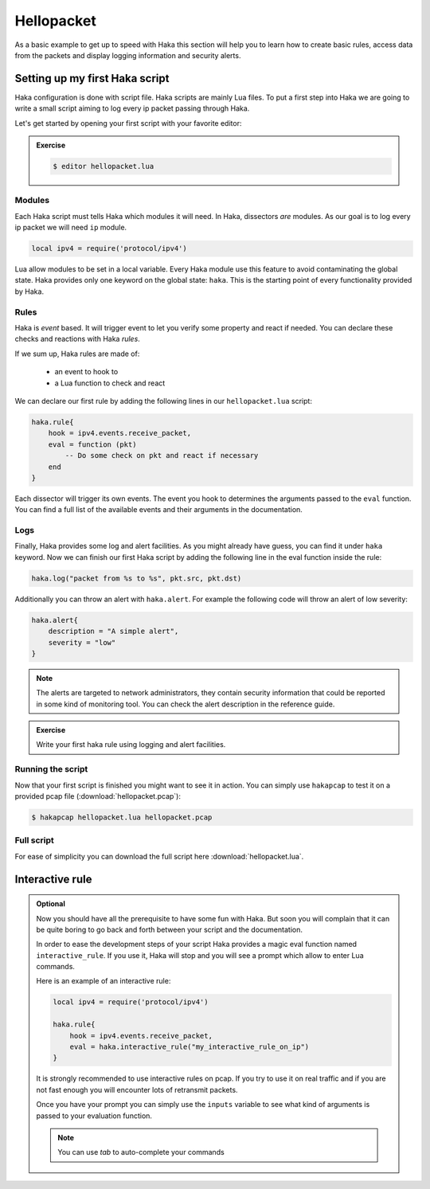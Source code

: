 .. This Source Code Form is subject to the terms of the Mozilla Public
.. License, v. 2.0. If a copy of the MPL was not distributed with this
.. file, You can obtain one at http://mozilla.org/MPL/2.0/.

Hellopacket
===========

As a basic example to get up to speed with Haka this section will help you to
learn how to create basic rules, access data from the packets and display
logging information and security alerts.

Setting up my first Haka script
-------------------------------

Haka configuration is done with script file. Haka scripts are mainly Lua
files. To put a first step into Haka we are going to write a small script aiming
to log every ip packet passing through Haka.

Let's get started by opening your first script with your favorite editor:

.. admonition:: Exercise

    .. code-block:: console

        $ editor hellopacket.lua

Modules
^^^^^^^

Each Haka script must tells Haka which modules it will need. In Haka, dissectors
*are* modules. As our goal is to log every ip packet we will need ``ip``
module.

.. code-block:: lua

    local ipv4 = require('protocol/ipv4')

Lua allow modules to be set in a local variable. Every Haka module use this
feature to avoid contaminating the global state.  Haka provides only one keyword on
the global state: ``haka``. This is the starting point of every functionality
provided by Haka.

Rules
^^^^^

Haka is *event* based. It will trigger event to let you verify some property and
react if needed. You can declare these checks and reactions with Haka *rules*.

If we sum up, Haka rules are made of:

    * an event to hook to
    * a Lua function to check and react

We can declare our first rule by adding the following lines in our ``hellopacket.lua`` script:

.. code-block:: lua

    haka.rule{
        hook = ipv4.events.receive_packet,
        eval = function (pkt)
            -- Do some check on pkt and react if necessary
        end
    }

Each dissector will trigger its own events. The event you hook to determines the
arguments passed to the ``eval`` function. You can find a full list of the available
events and their arguments in the documentation.

.. seealso:: `Ipv4 <../../../modules/protocol/ipv4/doc/ipv4.html>`_ where
    you will find the event list of ipv4 dissector.

Logs
^^^^

Finally, Haka provides some log and alert facilities. As you might already have
guess, you can find it under ``haka`` keyword. Now we can finish our first Haka
script by adding the following line in the eval function inside the rule:

.. code-block:: lua

    haka.log("packet from %s to %s", pkt.src, pkt.dst)

Additionally you can throw an alert with ``haka.alert``. For example the
following code will throw an alert of low severity:

.. code-block:: lua

    haka.alert{
        description = "A simple alert",
        severity = "low"
    }

.. note:: The alerts are targeted to network administrators, they contain security
    information that could be reported in some kind of monitoring tool. You can check
    the alert description in the reference guide.

.. admonition:: Exercise

    Write your first haka rule using logging and alert facilities.

Running the script
^^^^^^^^^^^^^^^^^^

Now that your first script is finished you might want to see it in action. You
can simply use ``hakapcap`` to test it on a provided pcap file (:download:`hellopacket.pcap`):

.. code-block:: console

    $ hakapcap hellopacket.lua hellopacket.pcap

Full script
^^^^^^^^^^^

For ease of simplicity you can download the full script here :download:`hellopacket.lua`.

Interactive rule
----------------

.. admonition:: Optional


    Now you should have all the prerequisite to have some fun with Haka. But soon
    you will complain that it can be quite boring to go back and forth between your
    script and the documentation.

    In order to ease the development steps of your script Haka provides a magic eval
    function named ``interactive_rule``. If you use it, Haka will stop and you will
    see a prompt which allow to enter Lua commands.

    Here is an example of an interactive rule:

    .. code-block:: lua

        local ipv4 = require('protocol/ipv4')

        haka.rule{
            hook = ipv4.events.receive_packet,
            eval = haka.interactive_rule("my_interactive_rule_on_ip")
        }

    It is strongly recommended to use interactive rules on pcap. If you try to use
    it on real traffic and if you are not fast enough you will encounter lots of
    retransmit packets.

    .. ansi-block::
        :string_escape:

        \x1b[0m\x1b[1minfo\x1b[0m  \x1b[36mcore:\x1b[0m \x1b[0mload module 'packet/pcap.ho', Pcap Module
        \x1b[0m\x1b[1minfo\x1b[0m  \x1b[36mcore:\x1b[0m \x1b[0mload module 'alert/file.ho', File alert
        \x1b[0m\x1b[1minfo\x1b[0m  \x1b[36mcore:\x1b[0m \x1b[0msetting packet mode to pass-through

        \x1b[0m\x1b[1minfo\x1b[0m  \x1b[36mcore:\x1b[0m \x1b[0mloading rule file 'sample.lua'
        \x1b[0m\x1b[1minfo\x1b[0m  \x1b[36mcore:\x1b[0m \x1b[0minitializing thread 0
        \x1b[0m\x1b[1minfo\x1b[0m  \x1b[36mdissector:\x1b[0m \x1b[0mregister new dissector 'raw'
        \x1b[0m\x1b[1minfo\x1b[0m  \x1b[36mpcap:\x1b[0m \x1b[0m     opening file '/usr/share/haka/sample/smtp_dissector/smtp.pcap'
        \x1b[0m\x1b[1minfo\x1b[0m  \x1b[36mdissector:\x1b[0m \x1b[0mregister new dissector 'ipv4'
        \x1b[0m\x1b[1minfo\x1b[0m  \x1b[36mcore:\x1b[0m \x1b[0m      1 rule(s) on event 'ipv4:receive_packet'
        \x1b[0m\x1b[1minfo\x1b[0m  \x1b[36mcore:\x1b[0m \x1b[0m      1 rule(s) registered

        \x1b[0m\x1b[1minfo\x1b[0m  \x1b[36mcore:\x1b[0m \x1b[0m     starting single threaded processing

        \x1b[0m\x1b[32minteractive rule:\x1b[0m
        inputs = table {
          1 : userdata ipv4 {
            checksum : 58353
            dst : userdata addr 192.168.20.1
            flags : userdata ipv4_flags
            frag_offset : 0
            hdr_len : 20
            id : 47214
            len : 60
            name : "ipv4"
            payload : userdata vbuffer
            proto : 6
            raw : userdata packet
            src : userdata addr 192.168.10.10
            tos : 0
            ttl : 63
            version : 4
          }
        }

        Hit ^D to end the interactive session
        my_interactive_rule_on_ip>

    Once you have your prompt you can simply use the ``inputs`` variable to see what
    kind of arguments is passed to your evaluation function.

    .. ansi-block::
        :string_escape:

        my_interactive_rule_on_ip> inputs[1].ttl
          #1    64
        my_interactive_rule_on_ip>

    .. note:: You can use `tab` to auto-complete your commands
